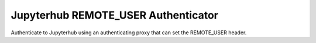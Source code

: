 ====================================
Jupyterhub REMOTE_USER Authenticator
====================================

Authenticate to Jupyterhub using an authenticating proxy that can set
the REMOTE_USER header.

